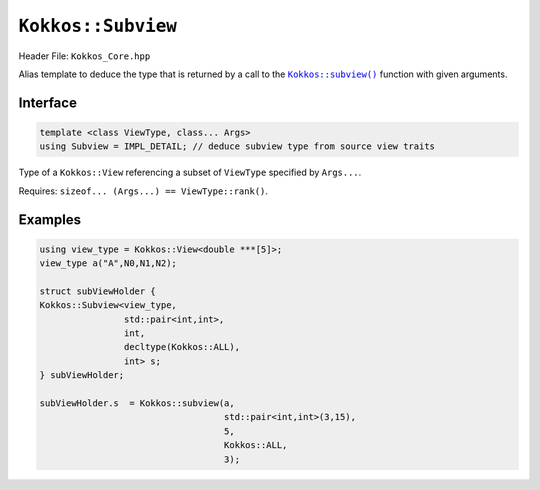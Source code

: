 ``Kokkos::Subview``
===================

.. role:: cppkokkos(code)
   :language: cppkokkos

.. _subviewfunc: subview.html

.. |subviewfunc| replace:: ``Kokkos::subview()``

Header File: ``Kokkos_Core.hpp``

Alias template to deduce the type that is returned by a call to the |subviewfunc|_ function with given arguments.

Interface
---------

.. code-block:: cpp

   template <class ViewType, class... Args>
   using Subview = IMPL_DETAIL; // deduce subview type from source view traits

Type of a ``Kokkos::View`` referencing a subset of ``ViewType`` specified by ``Args...``.

Requires: ``sizeof... (Args...) == ViewType::rank()``.


Examples
--------

.. code-block:: cpp

   using view_type = Kokkos::View<double ***[5]>;
   view_type a("A",N0,N1,N2);

   struct subViewHolder {
   Kokkos::Subview<view_type,
                   std::pair<int,int>,
                   int,
                   decltype(Kokkos::ALL),
                   int> s;
   } subViewHolder;

   subViewHolder.s  = Kokkos::subview(a,
                                      std::pair<int,int>(3,15),
                                      5,
                                      Kokkos::ALL,
                                      3);
